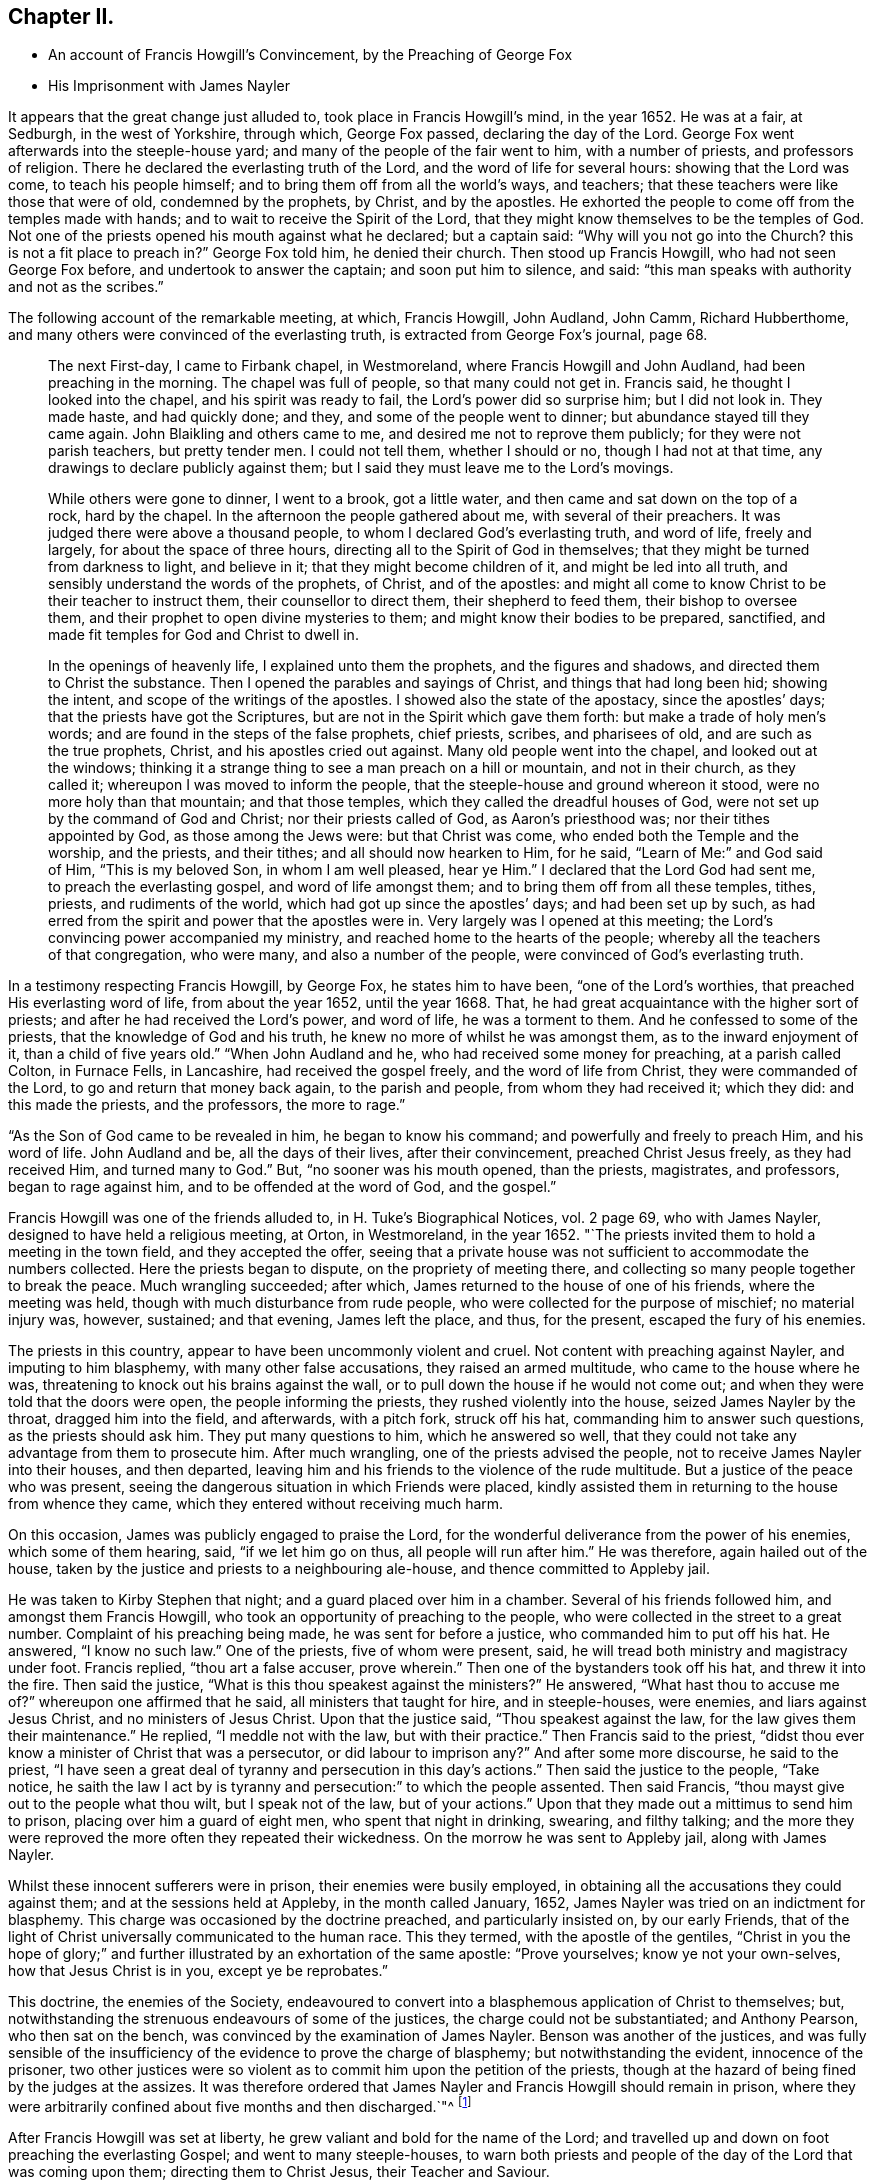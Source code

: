 == Chapter II.

[.chapter-synopsis]
* An account of Francis Howgill`'s Convincement, by the Preaching of George Fox
* His Imprisonment with James Nayler

It appears that the great change just alluded to, took place in Francis Howgill`'s mind,
in the year 1652.
He was at a fair, at Sedburgh, in the west of Yorkshire, through which,
George Fox passed, declaring the day of the Lord.
George Fox went afterwards into the steeple-house yard;
and many of the people of the fair went to him, with a number of priests,
and professors of religion.
There he declared the everlasting truth of the Lord,
and the word of life for several hours: showing that the Lord was come,
to teach his people himself; and to bring them off from all the world`'s ways,
and teachers; that these teachers were like those that were of old,
condemned by the prophets, by Christ, and by the apostles.
He exhorted the people to come off from the temples made with hands;
and to wait to receive the Spirit of the Lord,
that they might know themselves to be the temples of God.
Not one of the priests opened his mouth against what he declared; but a captain said:
"`Why will you not go into the Church?
this is not a fit place to preach in?`"
George Fox told him, he denied their church.
Then stood up Francis Howgill, who had not seen George Fox before,
and undertook to answer the captain; and soon put him to silence, and said:
"`this man speaks with authority and not as the scribes.`"

The following account of the remarkable meeting, at which, Francis Howgill, John Audland,
John Camm, Richard Hubberthome, and many others were convinced of the everlasting truth,
is extracted from George Fox`'s journal, page 68.

[quote]
____
The next First-day, I came to Firbank chapel, in Westmoreland,
where Francis Howgill and John Audland, had been preaching in the morning.
The chapel was full of people, so that many could not get in.
Francis said, he thought I looked into the chapel, and his spirit was ready to fail,
the Lord`'s power did so surprise him; but I did not look in.
They made haste, and had quickly done; and they, and some of the people went to dinner;
but abundance stayed till they came again.
John Blaikling and others came to me, and desired me not to reprove them publicly;
for they were not parish teachers, but pretty tender men.
I could not tell them, whether I should or no, though I had not at that time,
any drawings to declare publicly against them;
but I said they must leave me to the Lord`'s movings.

While others were gone to dinner, I went to a brook, got a little water,
and then came and sat down on the top of a rock, hard by the chapel.
In the afternoon the people gathered about me, with several of their preachers.
It was judged there were above a thousand people,
to whom I declared God`'s everlasting truth, and word of life, freely and largely,
for about the space of three hours, directing all to the Spirit of God in themselves;
that they might be turned from darkness to light, and believe in it;
that they might become children of it, and might be led into all truth,
and sensibly understand the words of the prophets, of Christ, and of the apostles:
and might all come to know Christ to be their teacher to instruct them,
their counsellor to direct them, their shepherd to feed them,
their bishop to oversee them, and their prophet to open divine mysteries to them;
and might know their bodies to be prepared, sanctified,
and made fit temples for God and Christ to dwell in.

In the openings of heavenly life, I explained unto them the prophets,
and the figures and shadows, and directed them to Christ the substance.
Then I opened the parables and sayings of Christ, and things that had long been hid;
showing the intent, and scope of the writings of the apostles.
I showed also the state of the apostacy, since the apostles`' days;
that the priests have got the Scriptures,
but are not in the Spirit which gave them forth: but make a trade of holy men`'s words;
and are found in the steps of the false prophets, chief priests, scribes,
and pharisees of old, and are such as the true prophets, Christ,
and his apostles cried out against.
Many old people went into the chapel, and looked out at the windows;
thinking it a strange thing to see a man preach on a hill or mountain,
and not in their church, as they called it; whereupon I was moved to inform the people,
that the steeple-house and ground whereon it stood, were no more holy than that mountain;
and that those temples, which they called the dreadful houses of God,
were not set up by the command of God and Christ; nor their priests called of God,
as Aaron`'s priesthood was; nor their tithes appointed by God,
as those among the Jews were: but that Christ was come,
who ended both the Temple and the worship, and the priests, and their tithes;
and all should now hearken to Him, for he said, "`Learn of Me:`" and God said of Him,
"`This is my beloved Son, in whom I am well pleased, hear ye Him.`"
I declared that the Lord God had sent me, to preach the everlasting gospel,
and word of life amongst them; and to bring them off from all these temples, tithes,
priests, and rudiments of the world, which had got up since the apostles`' days;
and had been set up by such,
as had erred from the spirit and power that the apostles were in.
Very largely was I opened at this meeting;
the Lord`'s convincing power accompanied my ministry,
and reached home to the hearts of the people;
whereby all the teachers of that congregation, who were many,
and also a number of the people, were convinced of God`'s everlasting truth.
____

In a testimony respecting Francis Howgill, by George Fox, he states him to have been,
"`one of the Lord`'s worthies, that preached His everlasting word of life,
from about the year 1652, until the year 1668.
That, he had great acquaintance with the higher sort of priests;
and after he had received the Lord`'s power, and word of life, he was a torment to them.
And he confessed to some of the priests, that the knowledge of God and his truth,
he knew no more of whilst he was amongst them, as to the inward enjoyment of it,
than a child of five years old.`"
"`When John Audland and he, who had received some money for preaching,
at a parish called Colton, in Furnace Fells, in Lancashire,
had received the gospel freely, and the word of life from Christ,
they were commanded of the Lord, to go and return that money back again,
to the parish and people, from whom they had received it; which they did:
and this made the priests, and the professors, the more to rage.`"

"`As the Son of God came to be revealed in him, he began to know his command;
and powerfully and freely to preach Him, and his word of life.
John Audland and be, all the days of their lives, after their convincement,
preached Christ Jesus freely, as they had received Him, and turned many to God.`"
But, "`no sooner was his mouth opened, than the priests, magistrates, and professors,
began to rage against him, and to be offended at the word of God, and the gospel.`"

Francis Howgill was one of the friends alluded to, in [.book-title]#H. Tuke`'s Biographical Notices,#
vol.
2 page 69, who with James Nayler, designed to have held a religious meeting, at Orton,
in Westmoreland, in the year 1652.
"`The priests invited them to hold a meeting in the town field,
and they accepted the offer,
seeing that a private house was not sufficient to accommodate the numbers collected.
Here the priests began to dispute, on the propriety of meeting there,
and collecting so many people together to break the peace.
Much wrangling succeeded; after which, James returned to the house of one of his friends,
where the meeting was held, though with much disturbance from rude people,
who were collected for the purpose of mischief; no material injury was, however,
sustained; and that evening, James left the place, and thus, for the present,
escaped the fury of his enemies.

The priests in this country, appear to have been uncommonly violent and cruel.
Not content with preaching against Nayler, and imputing to him blasphemy,
with many other false accusations, they raised an armed multitude,
who came to the house where he was, threatening to knock out his brains against the wall,
or to pull down the house if he would not come out;
and when they were told that the doors were open, the people informing the priests,
they rushed violently into the house, seized James Nayler by the throat,
dragged him into the field, and afterwards, with a pitch fork, struck off his hat,
commanding him to answer such questions, as the priests should ask him.
They put many questions to him, which he answered so well,
that they could not take any advantage from them to prosecute him.
After much wrangling, one of the priests advised the people,
not to receive James Nayler into their houses, and then departed,
leaving him and his friends to the violence of the rude multitude.
But a justice of the peace who was present,
seeing the dangerous situation in which Friends were placed,
kindly assisted them in returning to the house from whence they came,
which they entered without receiving much harm.

On this occasion, James was publicly engaged to praise the Lord,
for the wonderful deliverance from the power of his enemies, which some of them hearing,
said, "`if we let him go on thus, all people will run after him.`"
He was therefore, again hailed out of the house,
taken by the justice and priests to a neighbouring ale-house,
and thence committed to Appleby jail.

He was taken to Kirby Stephen that night; and a guard placed over him in a chamber.
Several of his friends followed him, and amongst them Francis Howgill,
who took an opportunity of preaching to the people,
who were collected in the street to a great number.
Complaint of his preaching being made, he was sent for before a justice,
who commanded him to put off his hat.
He answered, "`I know no such law.`"
One of the priests, five of whom were present, said,
he will tread both ministry and magistracy under foot.
Francis replied, "`thou art a false accuser, prove wherein.`"
Then one of the bystanders took off his hat, and threw it into the fire.
Then said the justice, "`What is this thou speakest against the ministers?`"
He answered, "`What hast thou to accuse me of?`"
whereupon one affirmed that he said, all ministers that taught for hire,
and in steeple-houses, were enemies, and liars against Jesus Christ,
and no ministers of Jesus Christ.
Upon that the justice said, "`Thou speakest against the law,
for the law gives them their maintenance.`"
He replied, "`I meddle not with the law, but with their practice.`"
Then Francis said to the priest,
"`didst thou ever know a minister of Christ that was a persecutor,
or did labour to imprison any?`"
And after some more discourse, he said to the priest,
"`I have seen a great deal of tyranny and persecution in this day`'s actions.`"
Then said the justice to the people, "`Take notice,
he saith the law I act by is tyranny and persecution:`" to which the people assented.
Then said Francis, "`thou mayst give out to the people what thou wilt,
but I speak not of the law, but of your actions.`"
Upon that they made out a mittimus to send him to prison,
placing over him a guard of eight men, who spent that night in drinking, swearing,
and filthy talking;
and the more they were reproved the more often they repeated their wickedness.
On the morrow he was sent to Appleby jail, along with James Nayler.

Whilst these innocent sufferers were in prison, their enemies were busily employed,
in obtaining all the accusations they could against them;
and at the sessions held at Appleby, in the month called January, 1652,
James Nayler was tried on an indictment for blasphemy.
This charge was occasioned by the doctrine preached, and particularly insisted on,
by our early Friends,
that of the light of Christ universally communicated to the human race.
This they termed, with the apostle of the gentiles,
"`Christ in you the hope of glory;`" and further
illustrated by an exhortation of the same apostle:
"`Prove yourselves; know ye not your own-selves, how that Jesus Christ is in you,
except ye be reprobates.`"

This doctrine, the enemies of the Society,
endeavoured to convert into a blasphemous application of Christ to themselves; but,
notwithstanding the strenuous endeavours of some of the justices,
the charge could not be substantiated; and Anthony Pearson, who then sat on the bench,
was convinced by the examination of James Nayler.
Benson was another of the justices,
and was fully sensible of the insufficiency of the evidence to prove the charge of blasphemy;
but notwithstanding the evident, innocence of the prisoner,
two other justices were so violent as to commit him upon the petition of the priests,
though at the hazard of being fined by the judges at the assizes.
It was therefore ordered that James Nayler and Francis Howgill should remain in prison,
where they were arbitrarily confined about five months and then discharged.`"^
footnote:[For particulars of James Nayler`'s life, see [.book-title]#Sewell`'s History of Friends,#
[.book-title]#Tuke`'s Biographical Notices,# vol. 2. page 67 to 92,
and a refutation of some of the more modern misrepresentations of the Society of Friends,
commonly called Quakers, with [.book-title]#A Life of James Nayler,# by Joseph Gurney Bevan.]

After Francis Howgill was set at liberty,
he grew valiant and bold for the name of the Lord;
and travelled up and down on foot preaching the everlasting Gospel;
and went to many steeple-houses,
to warn both priests and people of the day of the Lord that was coming upon them;
directing them to Christ Jesus, their Teacher and Saviour.
